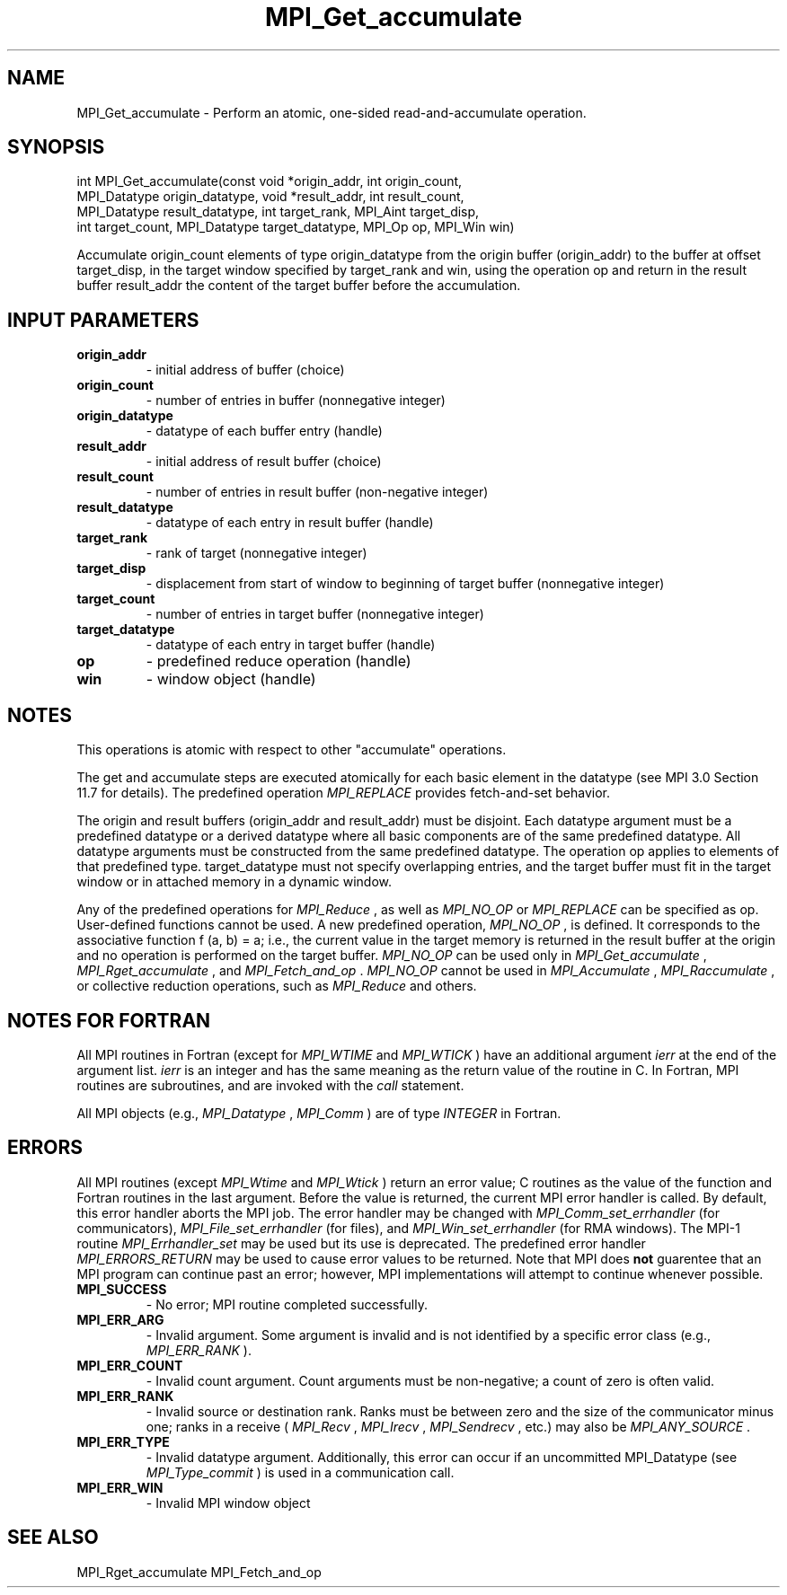 .TH MPI_Get_accumulate 3 "11/8/2018" " " "MPI"
.SH NAME
MPI_Get_accumulate \-  Perform an atomic, one-sided read-and-accumulate operation. 
.SH SYNOPSIS
.nf
int MPI_Get_accumulate(const void *origin_addr, int origin_count,
                       MPI_Datatype origin_datatype, void *result_addr, int result_count,
                       MPI_Datatype result_datatype, int target_rank, MPI_Aint target_disp,
                       int target_count, MPI_Datatype target_datatype, MPI_Op op, MPI_Win win)
.fi

Accumulate origin_count elements of type origin_datatype from the origin buffer
(origin_addr) to the buffer at offset target_disp, in the target window
specified by target_rank and win, using the operation op and return in the
result buffer result_addr the content of the target buffer before the
accumulation.

.SH INPUT PARAMETERS
.PD 0
.TP
.B origin_addr 
- initial address of buffer (choice)
.PD 1
.PD 0
.TP
.B origin_count 
- number of entries in buffer (nonnegative integer)
.PD 1
.PD 0
.TP
.B origin_datatype 
- datatype of each buffer entry (handle)
.PD 1
.PD 0
.TP
.B result_addr 
- initial address of result buffer (choice)
.PD 1
.PD 0
.TP
.B result_count 
- number of entries in result buffer (non-negative integer)
.PD 1
.PD 0
.TP
.B result_datatype 
- datatype of each entry in result buffer (handle)
.PD 1
.PD 0
.TP
.B target_rank 
- rank of target (nonnegative integer)
.PD 1
.PD 0
.TP
.B target_disp 
- displacement from start of window to beginning of target
buffer (nonnegative integer)
.PD 1
.PD 0
.TP
.B target_count 
- number of entries in target buffer (nonnegative integer)
.PD 1
.PD 0
.TP
.B target_datatype 
- datatype of each entry in target buffer (handle)
.PD 1
.PD 0
.TP
.B op 
- predefined reduce operation (handle)
.PD 1
.PD 0
.TP
.B win 
- window object (handle)
.PD 1

.SH NOTES
This operations is atomic with respect to other "accumulate" operations.

The get and accumulate steps are executed atomically for each basic element in
the datatype (see MPI 3.0 Section 11.7 for details). The predefined operation
.I MPI_REPLACE
provides fetch-and-set behavior.

The origin and result buffers (origin_addr and result_addr) must be disjoint.
Each datatype argument must be a predefined datatype or a derived datatype
where all basic components are of the same predefined datatype. All datatype
arguments must be constructed from the same predefined datatype. The
operation op applies to elements of that predefined type. target_datatype must
not specify overlapping entries, and the target buffer must fit in the target
window or in attached memory in a dynamic window.

Any of the predefined operations for 
.I MPI_Reduce
, as well as 
.I MPI_NO_OP
or
.I MPI_REPLACE
can be specified as op. User-defined functions cannot be used. A
new predefined operation, 
.I MPI_NO_OP
, is defined. It corresponds to the
associative function f (a, b) = a; i.e., the current value in the target memory
is returned in the result buffer at the origin and no operation is performed on
the target buffer. 
.I MPI_NO_OP
can be used only in 
.I MPI_Get_accumulate
,
.I MPI_Rget_accumulate
, and 
.I MPI_Fetch_and_op
\&.
.I MPI_NO_OP
cannot be used in
.I MPI_Accumulate
, 
.I MPI_Raccumulate
, or collective reduction operations, such as
.I MPI_Reduce
and others.

.SH NOTES FOR FORTRAN
All MPI routines in Fortran (except for 
.I MPI_WTIME
and 
.I MPI_WTICK
) have
an additional argument 
.I ierr
at the end of the argument list.  
.I ierr
is an integer and has the same meaning as the return value of the routine
in C.  In Fortran, MPI routines are subroutines, and are invoked with the
.I call
statement.

All MPI objects (e.g., 
.I MPI_Datatype
, 
.I MPI_Comm
) are of type 
.I INTEGER
in Fortran.

.SH ERRORS

All MPI routines (except 
.I MPI_Wtime
and 
.I MPI_Wtick
) return an error value;
C routines as the value of the function and Fortran routines in the last
argument.  Before the value is returned, the current MPI error handler is
called.  By default, this error handler aborts the MPI job.  The error handler
may be changed with 
.I MPI_Comm_set_errhandler
(for communicators),
.I MPI_File_set_errhandler
(for files), and 
.I MPI_Win_set_errhandler
(for
RMA windows).  The MPI-1 routine 
.I MPI_Errhandler_set
may be used but
its use is deprecated.  The predefined error handler
.I MPI_ERRORS_RETURN
may be used to cause error values to be returned.
Note that MPI does 
.B not
guarentee that an MPI program can continue past
an error; however, MPI implementations will attempt to continue whenever
possible.

.PD 0
.TP
.B MPI_SUCCESS 
- No error; MPI routine completed successfully.
.PD 1
.PD 0
.TP
.B MPI_ERR_ARG 
- Invalid argument.  Some argument is invalid and is not
identified by a specific error class (e.g., 
.I MPI_ERR_RANK
).
.PD 1
.PD 0
.TP
.B MPI_ERR_COUNT 
- Invalid count argument.  Count arguments must be 
non-negative; a count of zero is often valid.
.PD 1
.PD 0
.TP
.B MPI_ERR_RANK 
- Invalid source or destination rank.  Ranks must be between
zero and the size of the communicator minus one; ranks in a receive
(
.I MPI_Recv
, 
.I MPI_Irecv
, 
.I MPI_Sendrecv
, etc.) may also be 
.I MPI_ANY_SOURCE
\&.

.PD 1
.PD 0
.TP
.B MPI_ERR_TYPE 
- Invalid datatype argument.  Additionally, this error can
occur if an uncommitted MPI_Datatype (see 
.I MPI_Type_commit
) is used
in a communication call.
.PD 1
.PD 0
.TP
.B MPI_ERR_WIN 
- Invalid MPI window object
.PD 1

.SH SEE ALSO
MPI_Rget_accumulate MPI_Fetch_and_op
.br
